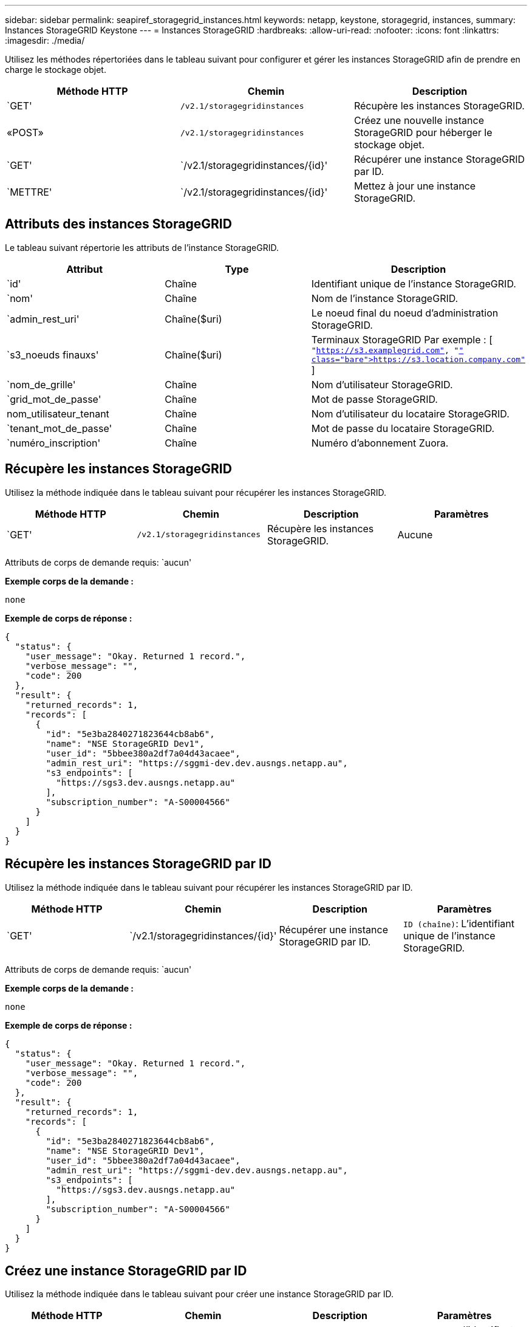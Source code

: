 ---
sidebar: sidebar 
permalink: seapiref_storagegrid_instances.html 
keywords: netapp, keystone, storagegrid, instances, 
summary: Instances StorageGRID Keystone 
---
= Instances StorageGRID
:hardbreaks:
:allow-uri-read: 
:nofooter: 
:icons: font
:linkattrs: 
:imagesdir: ./media/


[role="lead"]
Utilisez les méthodes répertoriées dans le tableau suivant pour configurer et gérer les instances StorageGRID afin de prendre en charge le stockage objet.

|===
| Méthode HTTP | Chemin | Description 


| `GET' | `/v2.1/storagegridinstances` | Récupère les instances StorageGRID. 


| «POST» | `/v2.1/storagegridinstances` | Créez une nouvelle instance StorageGRID pour héberger le stockage objet. 


| `GET' | `/v2.1/storagegridinstances/{id}' | Récupérer une instance StorageGRID par ID. 


| `METTRE' | `/v2.1/storagegridinstances/{id}' | Mettez à jour une instance StorageGRID. 
|===


== Attributs des instances StorageGRID

Le tableau suivant répertorie les attributs de l'instance StorageGRID.

|===
| Attribut | Type | Description 


| `id' | Chaîne | Identifiant unique de l'instance StorageGRID. 


| `nom' | Chaîne | Nom de l'instance StorageGRID. 


| `admin_rest_uri' | Chaîne($uri) | Le noeud final du noeud d'administration StorageGRID. 


| `s3_noeuds finauxs' | Chaîne($uri) | Terminaux StorageGRID Par exemple : [ `"https://s3.examplegrid.com"[], "https://s3.location.company.com"`[] ] 


| `nom_de_grille' | Chaîne | Nom d'utilisateur StorageGRID. 


| `grid_mot_de_passe' | Chaîne | Mot de passe StorageGRID. 


| nom_utilisateur_tenant | Chaîne | Nom d'utilisateur du locataire StorageGRID. 


| `tenant_mot_de_passe' | Chaîne | Mot de passe du locataire StorageGRID. 


| `numéro_inscription' | Chaîne | Numéro d'abonnement Zuora. 
|===


== Récupère les instances StorageGRID

Utilisez la méthode indiquée dans le tableau suivant pour récupérer les instances StorageGRID.

|===
| Méthode HTTP | Chemin | Description | Paramètres 


| `GET' | `/v2.1/storagegridinstances` | Récupère les instances StorageGRID. | Aucune 
|===
Attributs de corps de demande requis: `aucun'

*Exemple corps de la demande :*

....
none
....
*Exemple de corps de réponse :*

....
{
  "status": {
    "user_message": "Okay. Returned 1 record.",
    "verbose_message": "",
    "code": 200
  },
  "result": {
    "returned_records": 1,
    "records": [
      {
        "id": "5e3ba2840271823644cb8ab6",
        "name": "NSE StorageGRID Dev1",
        "user_id": "5bbee380a2df7a04d43acaee",
        "admin_rest_uri": "https://sggmi-dev.dev.ausngs.netapp.au",
        "s3_endpoints": [
          "https://sgs3.dev.ausngs.netapp.au"
        ],
        "subscription_number": "A-S00004566"
      }
    ]
  }
}
....


== Récupère les instances StorageGRID par ID

Utilisez la méthode indiquée dans le tableau suivant pour récupérer les instances StorageGRID par ID.

|===
| Méthode HTTP | Chemin | Description | Paramètres 


| `GET' | `/v2.1/storagegridinstances/{id}' | Récupérer une instance StorageGRID par ID. | `ID (chaîne)`: L'identifiant unique de l'instance StorageGRID. 
|===
Attributs de corps de demande requis: `aucun'

*Exemple corps de la demande :*

....
none
....
*Exemple de corps de réponse :*

....
{
  "status": {
    "user_message": "Okay. Returned 1 record.",
    "verbose_message": "",
    "code": 200
  },
  "result": {
    "returned_records": 1,
    "records": [
      {
        "id": "5e3ba2840271823644cb8ab6",
        "name": "NSE StorageGRID Dev1",
        "user_id": "5bbee380a2df7a04d43acaee",
        "admin_rest_uri": "https://sggmi-dev.dev.ausngs.netapp.au",
        "s3_endpoints": [
          "https://sgs3.dev.ausngs.netapp.au"
        ],
        "subscription_number": "A-S00004566"
      }
    ]
  }
}
....


== Créez une instance StorageGRID par ID

Utilisez la méthode indiquée dans le tableau suivant pour créer une instance StorageGRID par ID.

|===
| Méthode HTTP | Chemin | Description | Paramètres 


| «POST» | `/v2.1/storagegridinstances/{id}' | Récupérer une instance StorageGRID par ID. | `ID (chaîne):` l'identifiant unique de l'instance StorageGRID. 
|===
Attributs de corps de demande requis: `aucun'

*Exemple corps de la demande :*

....
{
  "name": "Grid1",
  "admin_rest_uri": "https://examplegrid.com",
  "s3_endpoints": [
    "https://s3.examplegrid.com",
    "https://s3.location.company.com"
  ],
  "grid_username": "root",
  "grid_password": "string",
  "tenant_username": "root",
  "tenant_password": "string",
  "subscription_number": "A-S00003969"
}
....
*Exemple de corps de réponse :*

....
{
  "status": {
    "user_message": "string",
    "verbose_message": "string",
    "code": "string"
  },
  "result": {
    "returned_records": 1,
    "records": [
      {
        "id": "5d2fb0fb4f47df00015274e3",
        "name": "Grid1",
        "admin_rest_uri": "https://examplegrid.com",
        "user_id": "5d2fb0fb4f47df00015274e3",
        "s3_endpoints": [
          "https://s3.examplegrid.com",
          "https://s3.location.company.com"
        ],
        "subscription_number": "A-S00003969"
      }
    ]
  }
}
....


== Modifiez une instance StorageGRID par ID

Utilisez la méthode indiquée dans le tableau suivant pour modifier l'ID d'une instance StorageGRID.

|===
| Méthode HTTP | Chemin | Description | Paramètres 


| `METTRE' | `/v2.1/storagegridinstances/{id}' | Modifiez une instance StorageGRID par ID. | `ID (chaîne)`: L'identifiant unique de l'instance StorageGRID. 
|===
Attributs de corps de demande requis : `aucun'

*Exemple corps de la demande :*

....
{
  "name": "Grid1",
  "admin_rest_uri": "https://examplegrid.com",
  "s3_endpoints": [
    "https://s3.examplegrid.com",
    "https://s3.location.company.com"
  ],
  "grid_username": "root",
  "grid_password": "string",
  "tenant_username": "root",
  "tenant_password": "string",
  "subscription_number": "A-S00003969"
....
*Exemple de corps de réponse :*

....
{
  "status": {
    "user_message": "string",
    "verbose_message": "string",
    "code": "string"
  },
  "result": {
    "returned_records": 1,
    "records": [
      {
        "id": "5d2fb0fb4f47df00015274e3",
        "name": "Grid1",
        "admin_rest_uri": "https://examplegrid.com",
        "user_id": "5d2fb0fb4f47df00015274e3",
        "s3_endpoints": [
          "https://s3.examplegrid.com",
          "https://s3.location.company.com"
        ],
        "subscription_number": "A-S00003969"
      }
    ]
  }
}
....